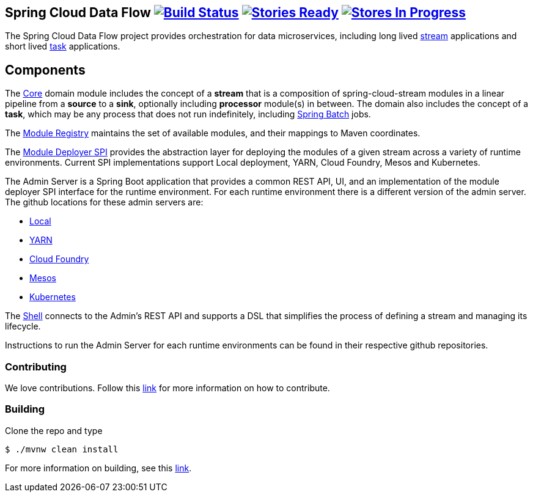 == Spring Cloud Data Flow image:https://build.spring.io/plugins/servlet/buildStatusImage/SCD-BMASTER[Build Status, link=https://build.spring.io/browse/SCD-BMASTER] image:https://badge.waffle.io/spring-cloud/spring-cloud-dataflow.svg?label=ready&title=Ready[Stories Ready, link=http://waffle.io/spring-cloud/spring-cloud-dataflow] image:https://badge.waffle.io/spring-cloud/spring-cloud-dataflow.svg?label=In%20Progress&title=In%20Progress[Stores In Progress, link=http://waffle.io/spring-cloud/spring-cloud-dataflow]

The Spring Cloud Data Flow project provides orchestration for data microservices, including long lived
https://github.com/spring-cloud/spring-cloud-stream[stream] applications and
short lived https://github.com/spring-cloud/spring-cloud-task[task] applications.

== Components

The https://github.com/spring-cloud/spring-cloud-dataflow/tree/master/spring-cloud-dataflow-core[Core]
domain module includes the concept of a *stream* that is a composition of spring-cloud-stream
modules in a linear pipeline from a *source* to a *sink*, optionally including *processor* module(s)
in between. The domain also includes the concept of a *task*, which may be any process that does
not run indefinitely, including https://github.com/spring-projects/spring-batch[Spring Batch] jobs.

The https://github.com/spring-cloud/spring-cloud-dataflow/tree/master/spring-cloud-dataflow-artifact-registry[Module Registry] maintains the set of available modules, and their mappings to Maven coordinates.

The https://github.com/spring-cloud/spring-cloud-dataflow/tree/master/spring-cloud-dataflow-module-deployer-spi[Module Deployer SPI] provides the abstraction layer for deploying the modules of a given stream across a variety of runtime environments.  Current SPI implementations support Local deployment, YARN, Cloud Foundry, Mesos and Kubernetes.


The Admin Server is a Spring Boot application that provides a common REST API, UI, and an implementation of the module deployer SPI interface for the runtime environment.  For each runtime environment there is a different version of the admin server.  The github locations for these admin servers are:

* https://github.com/spring-cloud/spring-cloud-dataflow/tree/master/spring-cloud-dataflow-admin-local[Local]
* https://github.com/spring-cloud/spring-cloud-dataflow-admin-yarn[YARN]
* https://github.com/spring-cloud/spring-cloud-dataflow-admin-cloudfoundry[Cloud Foundry]
* https://github.com/spring-cloud/spring-cloud-dataflow-admin-mesos[Mesos]
* https://github.com/spring-cloud/spring-cloud-dataflow-admin-kubernetes[Kubernetes]


The https://github.com/spring-cloud/spring-cloud-dataflow/tree/master/spring-cloud-dataflow-shell[Shell] connects to the Admin's REST API and supports a DSL that simplifies the process of defining a stream and managing its lifecycle.

Instructions to run the Admin Server for each runtime environments can be found in their respective github repositories.

=== Contributing

We love contributions.  Follow this https://github.com/spring-cloud/spring-cloud-dataflow/blob/master/spring-cloud-dataflow-docs/src/main/asciidoc/appendix-contributing.adoc[link] for more information on how to contribute.

=== Building

Clone the repo and type 

----
$ ./mvnw clean install 
----

For more information on building, see this https://github.com/spring-cloud/spring-cloud-dataflow/blob/master/spring-cloud-dataflow-docs/src/main/asciidoc/appendix-building.adoc[link].


